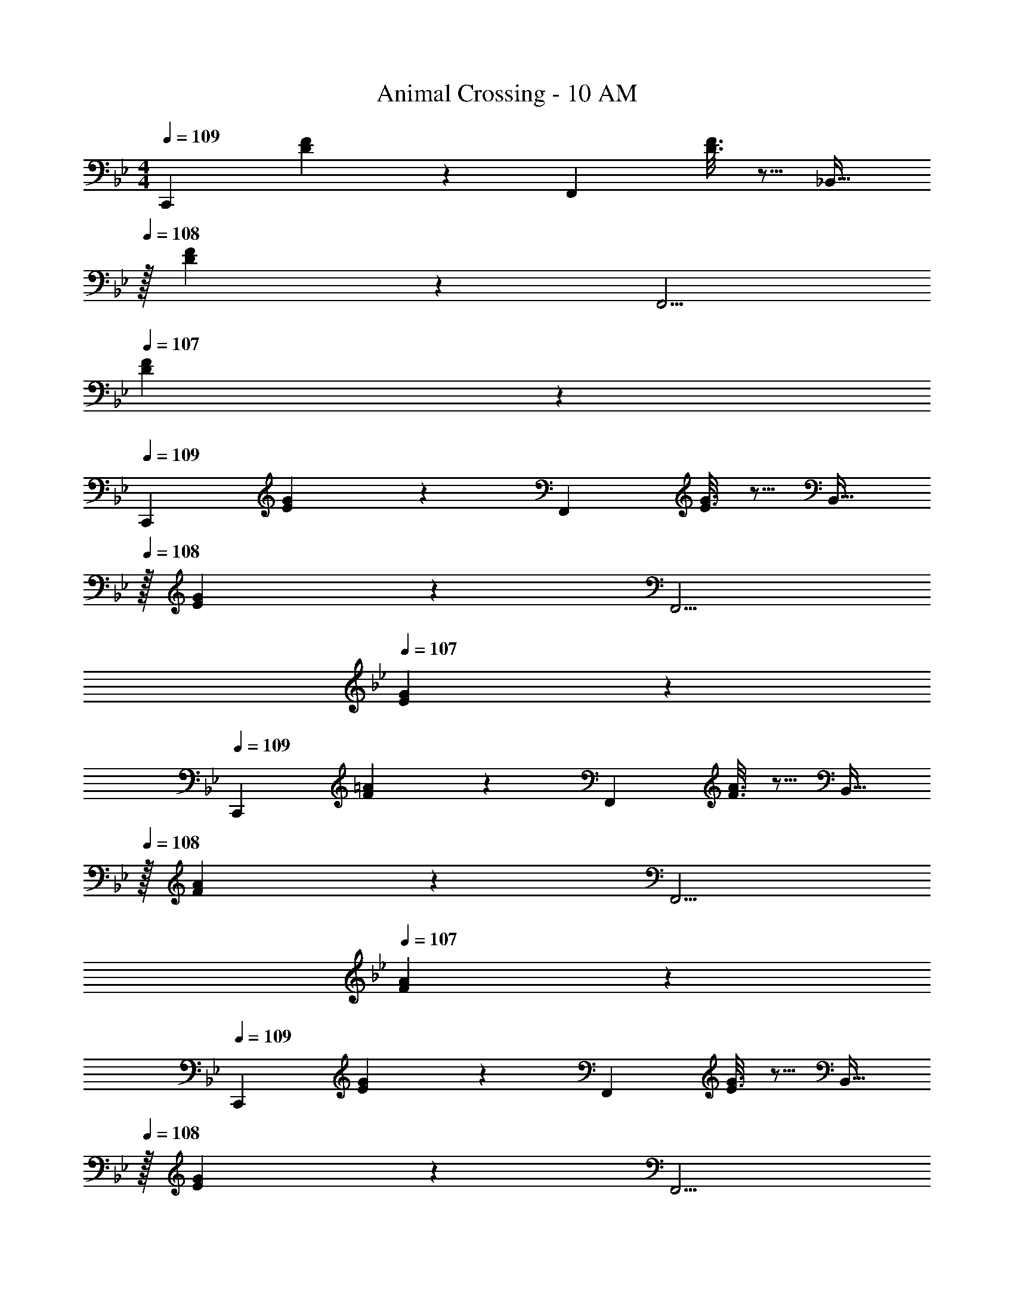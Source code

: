 X: 1
T: Animal Crossing - 10 AM
Z: ABC Generated by Starbound Composer
L: 1/4
M: 4/4
Q: 1/4=109
K: Bb
[z17/32C,,7/9] [D55/288F55/288] z/18 [z217/288F,,361/288] [D3/16F3/16] z5/16 [z15/32_B,,23/32] 
Q: 1/4=108
z/32 [D17/96F17/96] z/24 [z3/4F,,5/4] 
Q: 1/4=107
[D/5F/5] z3/10 
Q: 1/4=109
[z17/32C,,7/9] [E55/288G55/288] z/18 [z217/288F,,361/288] [E3/16G3/16] z5/16 [z15/32B,,23/32] 
Q: 1/4=108
z/32 [E17/96G17/96] z/24 [z3/4F,,5/4] 
Q: 1/4=107
[E/5G/5] z3/10 
Q: 1/4=109
[z17/32C,,7/9] [F55/288=A55/288] z/18 [z217/288F,,361/288] [F3/16A3/16] z5/16 [z15/32B,,23/32] 
Q: 1/4=108
z/32 [F17/96A17/96] z/24 [z3/4F,,5/4] 
Q: 1/4=107
[F/5A/5] z3/10 
Q: 1/4=109
[z17/32C,,7/9] [E55/288G55/288] z/18 [z217/288F,,361/288] [E3/16G3/16] z5/16 [z15/32B,,23/32] 
Q: 1/4=108
z/32 [E17/96G17/96] z/24 [z3/4F,,5/4] 
Q: 1/4=107
[E/5G/5] z3/10 
Q: 1/4=109
[z17/32C,,7/9] [f55/288=a55/288] z/18 [z73/288F,,361/288] [g55/288_b55/288] z89/288 [b3/16d'3/16] z5/16 [a9/32c'9/32B,,23/32] z3/16 
Q: 1/4=108
z/4 [f/4a/4F,,5/4] z/ 
Q: 1/4=107
[g15/32b/] z/32 
Q: 1/4=109
[z17/32C,,7/9] [e55/288g55/288] z/18 [z73/288F,,361/288] [f55/288a55/288] z89/288 [a3/16c'3/16] z5/16 [g9/32b9/32B,,23/32] z3/16 
Q: 1/4=108
z/4 [e/4g/4F,,5/4] z/ 
Q: 1/4=107
[f15/32a/] z/32 
Q: 1/4=109
[z17/32C,,7/9] [d55/288f55/288] z/18 [z73/288F,,361/288] [e55/288g55/288] z89/288 [g3/16b3/16] z5/16 [f9/32a9/32B,,23/32] z3/16 
Q: 1/4=108
z/4 [d/4f/4F,,5/4] z/ 
Q: 1/4=107
[z/eg33/32] 
Q: 1/4=109
[z17/32C,,7/9] [d55/288^f55/288] z/18 [z73/288F,,361/288] [ze63/32g63/32] [z15/32B,,23/32] 
Q: 1/4=108
z/4 [z3/4F,,5/4] 
Q: 1/4=107
z/ 
Q: 1/4=109
[z17/32C,,7/9] [=f55/288a55/288] z/18 [z73/288F,,361/288] [g55/288b55/288] z89/288 [b3/16d'3/16] z5/16 [a9/32c'9/32B,,23/32] z3/16 
Q: 1/4=108
z/4 [f/4a/4F,,5/4] z/ 
Q: 1/4=107
[g15/32b/] z/32 
Q: 1/4=109
[z17/32C,,7/9] [e55/288g55/288] z/18 [z73/288F,,361/288] [f55/288a55/288] z89/288 [a3/16c'3/16] z5/16 [g9/32b9/32B,,23/32] z3/16 
Q: 1/4=108
z/4 [e/4g/4F,,5/4] z/ 
Q: 1/4=107
[f15/32a/] z/32 
Q: 1/4=109
[z17/32C,,7/9] [d55/288f55/288] z/18 [z73/288F,,361/288] [e55/288g55/288] z89/288 [g3/16b3/16] z5/16 [f9/32a9/32B,,23/32] z3/16 
Q: 1/4=108
z/4 [d/4f/4F,,5/4] z/ 
Q: 1/4=107
[z/eg33/32] 
Q: 1/4=109
[z17/32C,,7/9] [d55/288^f55/288] z/18 [z73/288F,,361/288] [ze63/32g63/32] [z15/32B,,23/32] 
Q: 1/4=108
z/4 [z3/4F,,5/4] 
Q: 1/4=107
z/ 
Q: 1/4=109
[z17/32C,,7/9] [D55/288F55/288] z/18 [z217/288F,,361/288] [D3/16F3/16] z5/16 [z15/32B,,23/32] 
Q: 1/4=108
z/32 [D17/96F17/96] z/24 [z3/4F,,5/4] 
Q: 1/4=107
[D/5F/5] z3/10 
Q: 1/4=109
[z17/32C,,7/9] [E55/288G55/288] z/18 [z217/288F,,361/288] [E3/16G3/16] z5/16 [z15/32B,,23/32] 
Q: 1/4=108
z/32 [E17/96G17/96] z/24 [z3/4F,,5/4] 
Q: 1/4=107
[E/5G/5] z3/10 
K: Eb
K: Eb
[z17/32C,,7/9] [z71/288d15/32=f/] [z73/288F,,361/288] [e15/32g/] z/32 [g15/32b/] z/32 [z15/32f23/32_a23/32B,,23/32] 
Q: 1/4=108
z/4 [d/4f/4F,,5/4] z/ 
Q: 1/4=107
[e15/32g/] z/32 
Q: 1/4=109
[z17/32C,,7/9] [z71/288c15/32e/] [z73/288F,,361/288] [d15/32f/] z/32 [f15/32a/] z/32 [z15/32e23/32g23/32B,,23/32] 
Q: 1/4=108
z/4 [c/4e/4F,,5/4] z/ 
Q: 1/4=107
[d15/32f/] z/32 
Q: 1/4=109
[z17/32C,,7/9] [z71/288B15/32d/] [z73/288F,,361/288] [c15/32e/] z/32 [e15/32g/] z/32 [z15/32d23/32f23/32B,,23/32] 
Q: 1/4=108
z/4 [B/4d/4F,,5/4] z/ 
Q: 1/4=107
[c15/32e/] z/32 
Q: 1/4=109
[z17/32C,,7/9] [z71/288B15/32d/] [z73/288F,,361/288] [ce] [z15/32B,,23/32] 
Q: 1/4=108
z/4 [z3/4F,,5/4] 
Q: 1/4=107
z/ 
Q: 1/4=109
[z17/32C,,7/9] [z71/288d15/32f/] [z73/288F,,361/288] [e15/32g/] z/32 [g15/32b/] z/32 [z15/32f23/32a23/32B,,23/32] 
Q: 1/4=108
z/4 [d/4f/4F,,5/4] z/ 
Q: 1/4=107
[e15/32g/] z/32 
Q: 1/4=109
[z17/32C,,7/9] [z71/288c15/32e/] [z73/288F,,361/288] [d15/32f/] z/32 [f15/32a/] z/32 [z15/32e23/32g23/32B,,23/32] 
Q: 1/4=108
z/4 [c/4e/4F,,5/4] z/ 
Q: 1/4=107
[d15/32f/] z/32 
Q: 1/4=109
[z17/32C,,7/9] [z71/288B15/32d/] [z73/288F,,361/288] [c15/32e/] z/32 [e15/32g/] z/32 [z15/32d23/32f23/32B,,23/32] 
Q: 1/4=108
z/4 [B/4d/4F,,5/4] z/ 
Q: 1/4=107
[c15/32e/] z/32 
Q: 1/4=109
[z17/32C,,7/9] [z71/288B15/32d/] [z73/288F,,361/288] [ce] B,,23/32 F,,5/4 z3/8 
C/8 z/32 _A55/288 z377/288 C7/32 z/36 B,2/9 z/32 C17/96 z7/24 B,/5 z3/10 C/5 z27/40 
C/8 z/32 A55/288 z377/288 C7/32 z/36 B,2/9 z/32 C17/96 z7/24 B,/5 z3/10 C/5 z27/40 
C/8 z/32 A55/288 z377/288 C7/32 z/36 B,2/9 z/32 C17/96 z7/24 B,/5 z3/10 C/5 z27/40 
C/8 z/32 A55/288 z377/288 C7/32 z/36 B,2/9 z/32 C17/96 z7/24 B,/5 z3/10 C/5 z3/10 
K: Bb
[z17/32C,,7/9] 
[D55/288F55/288] z/18 [z217/288F,,361/288] [D3/16F3/16] z5/16 [z15/32B,,23/32] 
Q: 1/4=108
z/32 [D17/96F17/96] z/24 [z3/4F,,5/4] 
Q: 1/4=107
[D/5F/5] z3/10 
Q: 1/4=109
[z17/32C,,7/9] 
[E55/288G55/288] z/18 [z217/288F,,361/288] [E3/16G3/16] z5/16 [z15/32B,,23/32] 
Q: 1/4=108
z/32 [E17/96G17/96] z/24 [z3/4F,,5/4] 
Q: 1/4=107
[E/5G/5] z3/10 
Q: 1/4=109
[z17/32C,,7/9] 
[F55/288=A55/288] z/18 [z217/288F,,361/288] [F3/16A3/16] z5/16 [z15/32B,,23/32] 
Q: 1/4=108
z/32 [F17/96A17/96] z/24 [z3/4F,,5/4] 
Q: 1/4=107
[F/5A/5] z3/10 
Q: 1/4=109
[z17/32C,,7/9] 
[E55/288G55/288] z/18 [z217/288F,,361/288] [E3/16G3/16] z5/16 [z15/32B,,23/32] 
Q: 1/4=108
z/32 [E17/96G17/96] z/24 [z3/4F,,5/4] 
Q: 1/4=107
[E/5G/5] z3/10 
Q: 1/4=109
[z17/32C,,7/9] 
[f55/288=a55/288] z/18 [z73/288F,,361/288] [g55/288b55/288] z89/288 [b3/16d'3/16] z5/16 [a9/32c'9/32B,,23/32] z3/16 
Q: 1/4=108
z/4 [f/4a/4F,,5/4] z/ 
Q: 1/4=107
[g15/32b/] z/32 
Q: 1/4=109
[z17/32C,,7/9] 
[e55/288g55/288] z/18 [z73/288F,,361/288] [f55/288a55/288] z89/288 [a3/16c'3/16] z5/16 [g9/32b9/32B,,23/32] z3/16 
Q: 1/4=108
z/4 [e/4g/4F,,5/4] z/ 
Q: 1/4=107
[f15/32a/] z/32 
Q: 1/4=109
[z17/32C,,7/9] 
[d55/288f55/288] z/18 [z73/288F,,361/288] [e55/288g55/288] z89/288 [g3/16b3/16] z5/16 [f9/32a9/32B,,23/32] z3/16 
Q: 1/4=108
z/4 [d/4f/4F,,5/4] z/ 
Q: 1/4=107
[z/eg33/32] 
Q: 1/4=109
[z17/32C,,7/9] 
[d55/288^f55/288] z/18 [z73/288F,,361/288] [ze63/32g63/32] [z15/32B,,23/32] 
Q: 1/4=108
z/4 [z3/4F,,5/4] 
Q: 1/4=107
z/ 
Q: 1/4=109
[z17/32C,,7/9] 
[=f55/288a55/288] z/18 [z73/288F,,361/288] [g55/288b55/288] z89/288 [b3/16d'3/16] z5/16 [a9/32c'9/32B,,23/32] z3/16 
Q: 1/4=108
z/4 [f/4a/4F,,5/4] z/ 
Q: 1/4=107
[g15/32b/] z/32 
Q: 1/4=109
[z17/32C,,7/9] 
[e55/288g55/288] z/18 [z73/288F,,361/288] [f55/288a55/288] z89/288 [a3/16c'3/16] z5/16 [g9/32b9/32B,,23/32] z3/16 
Q: 1/4=108
z/4 [e/4g/4F,,5/4] z/ 
Q: 1/4=107
[f15/32a/] z/32 
Q: 1/4=109
[z17/32C,,7/9] 
[d55/288f55/288] z/18 [z73/288F,,361/288] [e55/288g55/288] z89/288 [g3/16b3/16] z5/16 [f9/32a9/32B,,23/32] z3/16 
Q: 1/4=108
z/4 [d/4f/4F,,5/4] z/ 
Q: 1/4=107
[z/eg33/32] 
Q: 1/4=109
[z17/32C,,7/9] 
[d55/288^f55/288] z/18 [z73/288F,,361/288] [ze63/32g63/32] [z15/32B,,23/32] 
Q: 1/4=108
z/4 [z3/4F,,5/4] 
Q: 1/4=107
z/ 
Q: 1/4=109
[z17/32C,,7/9] 
[D55/288F55/288] z/18 [z217/288F,,361/288] [D3/16F3/16] z5/16 [z15/32B,,23/32] 
Q: 1/4=108
z/32 [D17/96F17/96] z/24 [z3/4F,,5/4] 
Q: 1/4=107
[D/5F/5] z3/10 
Q: 1/4=109
[z17/32C,,7/9] 
[E55/288G55/288] z/18 [z217/288F,,361/288] [E3/16G3/16] z5/16 [z15/32B,,23/32] 
Q: 1/4=108
z/32 [E17/96G17/96] z/24 [z3/4F,,5/4] 
Q: 1/4=107
[E/5G/5] z3/10 
K: Eb
K: Eb
[z17/32C,,7/9] 
[z71/288d15/32=f/] [z73/288F,,361/288] [e15/32g/] z/32 [g15/32b/] z/32 [z15/32f23/32_a23/32B,,23/32] 
Q: 1/4=108
z/4 [d/4f/4F,,5/4] z/ 
Q: 1/4=107
[e15/32g/] z/32 
Q: 1/4=109
[z17/32C,,7/9] 
[z71/288c15/32e/] [z73/288F,,361/288] [d15/32f/] z/32 [f15/32a/] z/32 [z15/32e23/32g23/32B,,23/32] 
Q: 1/4=108
z/4 [c/4e/4F,,5/4] z/ 
Q: 1/4=107
[d15/32f/] z/32 
Q: 1/4=109
[z17/32C,,7/9] 
[z71/288B15/32d/] [z73/288F,,361/288] [c15/32e/] z/32 [e15/32g/] z/32 [z15/32d23/32f23/32B,,23/32] 
Q: 1/4=108
z/4 [B/4d/4F,,5/4] z/ 
Q: 1/4=107
[c15/32e/] z/32 
Q: 1/4=109
[z17/32C,,7/9] 
[z71/288B15/32d/] [z73/288F,,361/288] [ce] [z15/32B,,23/32] 
Q: 1/4=108
z/4 [z3/4F,,5/4] 
Q: 1/4=107
z/ 
Q: 1/4=109
[z17/32C,,7/9] 
[z71/288d15/32f/] [z73/288F,,361/288] [e15/32g/] z/32 [g15/32b/] z/32 [z15/32f23/32a23/32B,,23/32] 
Q: 1/4=108
z/4 [d/4f/4F,,5/4] z/ 
Q: 1/4=107
[e15/32g/] z/32 
Q: 1/4=109
[z17/32C,,7/9] 
[z71/288c15/32e/] [z73/288F,,361/288] [d15/32f/] z/32 [f15/32a/] z/32 [z15/32e23/32g23/32B,,23/32] 
Q: 1/4=108
z/4 [c/4e/4F,,5/4] z/ 
Q: 1/4=107
[d15/32f/] z/32 
Q: 1/4=109
[z17/32C,,7/9] 
[z71/288B15/32d/] [z73/288F,,361/288] [c15/32e/] z/32 [e15/32g/] z/32 [z15/32d23/32f23/32B,,23/32] 
Q: 1/4=108
z/4 [B/4d/4F,,5/4] z/ 
Q: 1/4=107
[c15/32e/] z/32 
Q: 1/4=109
[z17/32C,,7/9] 
[z71/288B15/32d/] [z73/288F,,361/288] [ce] B,,23/32 F,,5/4 z3/8 C/8 z/32 
_A55/288 z377/288 C7/32 z/36 B,2/9 z/32 C17/96 z7/24 B,/5 z3/10 C/5 z27/40 C/8 z/32 
A55/288 z377/288 C7/32 z/36 B,2/9 z/32 C17/96 z7/24 B,/5 z3/10 C/5 z27/40 C/8 z/32 
A55/288 z377/288 C7/32 z/36 B,2/9 z/32 C17/96 z7/24 B,/5 z3/10 C/5 z27/40 C/8 z/32 
A55/288 z377/288 C7/32 z/36 B,2/9 z/32 C17/96 z7/24 B,/5 z3/10 C/5 
